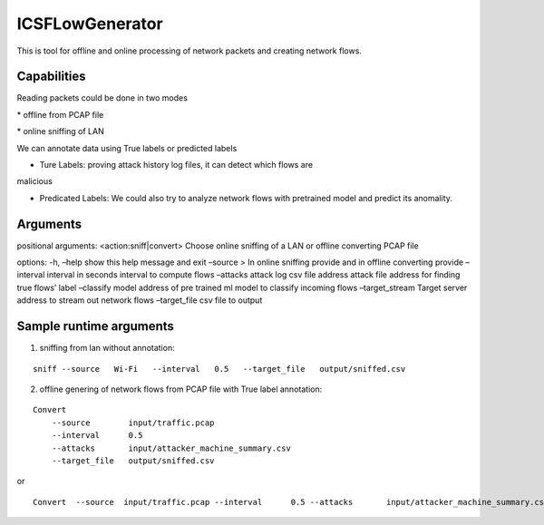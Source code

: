 ICSFLowGenerator
================

This is tool for offline and online processing of network packets and
creating network flows.

Capabilities
------------

Reading packets could be done in two modes 

\* offline from PCAP file 

\* online sniffing of LAN

We can annotate data using True labels or predicted labels 

* Ture Labels: proving attack history log files, it can detect which flows are
malicious 

* Predicated Labels: We could also try to analyze network flows with pretrained model and predict its anomality.

Arguments
---------

positional arguments: <action:sniff|convert> Choose online sniffing of a
LAN or offline converting PCAP file

options: -h, –help show this help message and exit –source > In online
sniffing provide and in offline converting provide –interval interval in
seconds interval to compute flows –attacks attack log csv file address
attack file address for finding true flows’ label –classify model
address of pre trained ml model to classify incoming flows
–target_stream Target server address to stream out network flows
–target_file csv file to output

Sample runtime arguments
------------------------

1) sniffing from lan without annotation:

::

   sniff --source   Wi-Fi   --interval   0.5   --target_file   output/sniffed.csv 

2) offline genering of network flows from PCAP file with True label
   annotation:

::

   Convert 
       --source        input/traffic.pcap
       --interval      0.5
       --attacks       input/attacker_machine_summary.csv
       --target_file   output/sniffed.csv 

or

::

   Convert  --source  input/traffic.pcap --interval      0.5 --attacks       input/attacker_machine_summary.csv  --target_file   output/sniffed.csv 
